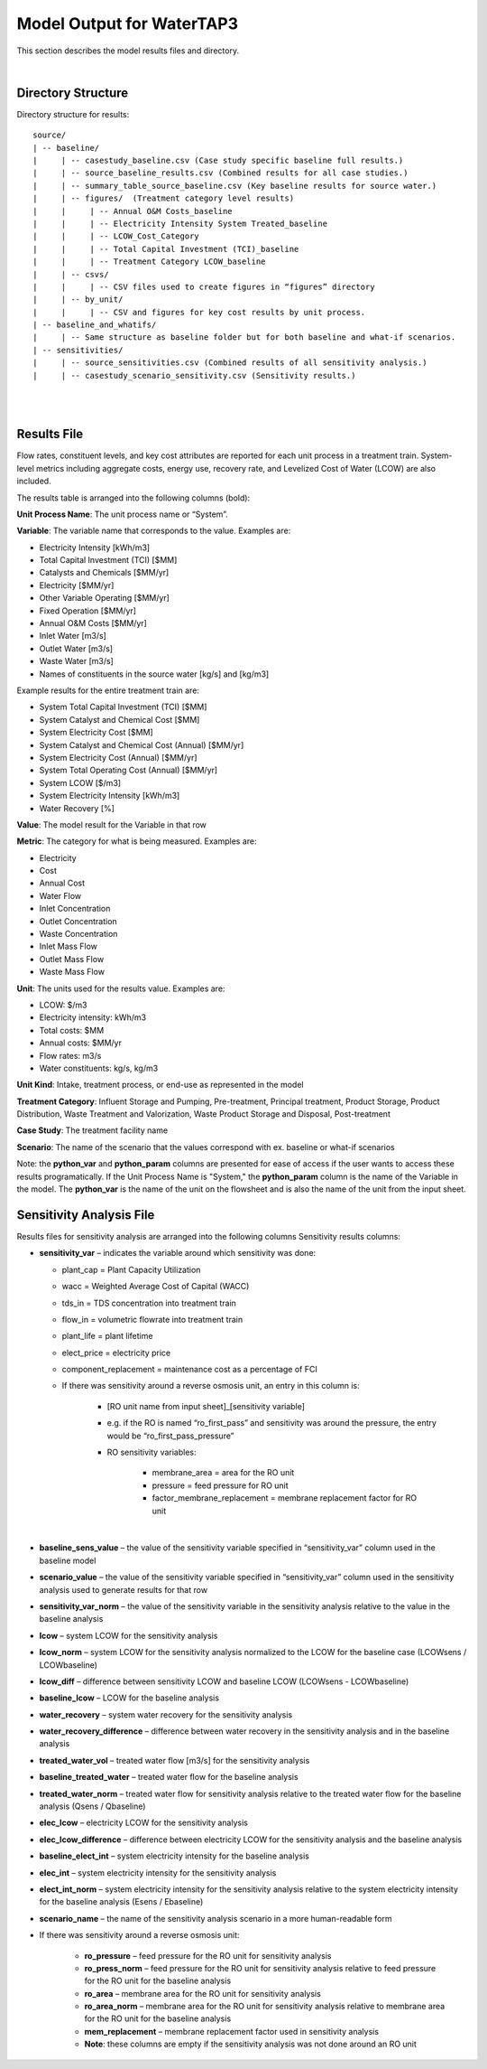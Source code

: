 .. _model_output:

Model Output for WaterTAP3
============================================================

This section describes the model results files and directory.

|


Directory Structure
-----------------------------

Directory structure for results::

    source/
    | -- baseline/
    |     | -- casestudy_baseline.csv (Case study specific baseline full results.)
    |     | -- source_baseline_results.csv (Combined results for all case studies.)
    |     | -- summary_table_source_baseline.csv (Key baseline results for source water.)
    |     | -- figures/  (Treatment category level results)
    |     |	| -- Annual O&M Costs_baseline
    |     |	| -- Electricity Intensity System Treated_baseline
    |     |	| -- LCOW_Cost_Category
    |     |	| -- Total Capital Investment (TCI)_baseline
    |     |	| -- Treatment Category LCOW_baseline
    |     | -- csvs/
    |     |	| -- CSV files used to create figures in “figures” directory
    |     | -- by_unit/
    |     |	| -- CSV and figures for key cost results by unit process.
    | -- baseline_and_whatifs/
    |     | -- Same structure as baseline folder but for both baseline and what-if scenarios.
    | -- sensitivities/
    |     | -- source_sensitivities.csv (Combined results of all sensitivity analysis.)
    |     | -- casestudy_scenario_sensitivity.csv (Sensitivity results.)



|
|

Results File
----------------------------------

Flow rates, constituent levels, and key cost attributes are reported for each unit process in a treatment train. System-level metrics including aggregate costs, energy use, recovery rate, and Levelized Cost of Water (LCOW) are also included.

The results table is arranged into the following columns (bold):

**Unit Process Name**:  The unit process name or “System”.

**Variable**: The variable name that corresponds to the value. Examples are:

•	Electricity Intensity 					    [kWh/m3]
•	Total Capital Investment (TCI)				[$MM]
•	Catalysts and Chemicals					    [$MM/yr]
•	Electricity							        [$MM/yr]
•	Other Variable Operating 				    [$MM/yr]
•	Fixed Operation						        [$MM/yr]
•	Annual O&M Costs					        [$MM/yr]
•	Inlet Water						            [m3/s]
•	Outlet Water						        [m3/s]
•	Waste Water						            [m3/s]
•	Names of constituents in the source water	[kg/s] and [kg/m3]


Example results for the entire treatment train are:

•	System Total Capital Investment (TCI)			[$MM]
•	System Catalyst and Chemical Cost			    [$MM]
•	System Electricity Cost					        [$MM]
•	System Catalyst and Chemical Cost (Annual)	    [$MM/yr]
•	System Electricity Cost (Annual)					        [$MM/yr]
•	System Total Operating Cost	(Annual)			        [$MM/yr]
•	System LCOW					                [$/m3]
•	System Electricity Intensity					        [kWh/m3]
•	Water Recovery 						               [%]

**Value**: The model result for the Variable in that row

**Metric**:  The category for what is being measured. Examples are:

•	Electricity
•	Cost
•	Annual Cost
•	Water Flow
•	Inlet Concentration
•	Outlet Concentration
•	Waste Concentration
•	Inlet Mass Flow
•	Outlet Mass Flow
•	Waste Mass Flow

**Unit**:  The units used for the results value. Examples are:

•	LCOW: $/m3
•	Electricity intensity: kWh/m3
•	Total costs: $MM
•	Annual costs: $MM/yr
•	Flow rates: m3/s
•	Water constituents: kg/s, kg/m3

**Unit Kind**: Intake, treatment process, or end-use as represented in the model

**Treatment Category**:  Influent Storage and Pumping, Pre-treatment, Principal treatment, Product
Storage, Product Distribution, Waste Treatment and Valorization, Waste Product Storage and Disposal, Post-treatment

**Case Study**:  The treatment facility name

**Scenario**:  The name of the scenario that the values correspond with ex. baseline or what-if scenarios

Note: the **python_var** and **python_param** columns are presented for ease of access if the user wants to access these results programatically. If the Unit Process Name is "System," 
the **python_param** column is the name of the Variable in the model. The **python_var** is the name of the unit on the flowsheet and is also the name of the unit from the input sheet.

Sensitivity Analysis File
----------------------------------

Results files for sensitivity analysis are arranged into the following columns
Sensitivity results columns:

*	**sensitivity_var** – indicates the variable around which sensitivity was done:

        * plant_cap = Plant Capacity Utilization
        * wacc = Weighted Average Cost of Capital (WACC) 
        * tds_in = TDS concentration into treatment train
        * flow_in = volumetric flowrate into treatment train
        * plant_life = plant lifetime
        * elect_price = electricity price
        * component_replacement = maintenance cost as a percentage of FCI 
        * If there was sensitivity around a reverse osmosis unit, an entry in this column is:
            
            * [RO unit name from input sheet]_[sensitivity variable]
            * e.g. if the RO is named “ro_first_pass” and sensitivity was around the pressure, the entry would be “ro_first_pass_pressure”
            * RO sensitivity variables:
            
                * membrane_area = area for the RO unit
                * pressure = feed pressure for RO unit
                * factor_membrane_replacement = membrane replacement factor for RO unit
|
*	**baseline_sens_value** – the value of the sensitivity variable specified in “sensitivity_var” column used in the baseline model
*	**scenario_value** – the value of the sensitivity variable specified in “sensitivity_var” column used in the sensitivity analysis used to generate results for that row
*	**sensitivity_var_norm** – the value of the sensitivity variable in the sensitivity analysis relative to the value in the baseline analysis
*	**lcow** – system LCOW for the sensitivity analysis
*	**lcow_norm** – system LCOW for the sensitivity analysis normalized to the LCOW for the baseline case (LCOWsens / LCOWbaseline)
*	**lcow_diff** – difference between sensitivity LCOW and baseline LCOW (LCOWsens - LCOWbaseline)
*	**baseline_lcow** – LCOW for the baseline analysis
*	**water_recovery** – system water recovery for the sensitivity analysis
*	**water_recovery_difference** – difference between water recovery in the sensitivity analysis and in the baseline analysis
*	**treated_water_vol** – treated water flow [m3/s] for the sensitivity analysis
*	**baseline_treated_water** – treated water flow for the baseline analysis
*	**treated_water_norm** – treated water flow for sensitivity analysis relative to the treated water flow for the baseline analysis (Qsens / Qbaseline)
*	**elec_lcow** – electricity LCOW for the sensitivity analysis
*	**elec_lcow_difference** – difference between electricity LCOW for the sensitivity analysis and the baseline analysis
*	**baseline_elect_int** – system electricity intensity for the baseline analysis
*	**elec_int** – system electricity intensity for the sensitivity analysis
*	**elect_int_norm** – system electricity intensity for the sensitivity analysis relative to the system electricity intensity for the baseline analysis (Esens / Ebaseline)
*	**scenario_name** – the name of the sensitivity analysis scenario in a more human-readable form
*	If there was sensitivity around a reverse osmosis unit:

            * **ro_pressure** – feed pressure for the RO unit for sensitivity analysis
            * **ro_press_norm** – feed pressure for the RO unit for sensitivity analysis relative to feed pressure for the RO unit for the baseline analysis
            * **ro_area** – membrane area for the RO unit for sensitivity analysis
            * **ro_area_norm** – membrane area for the RO unit for sensitivity analysis relative to membrane area for the RO unit for the baseline analysis
            * **mem_replacement** – membrane replacement factor used in sensitivity analysis
            * **Note**: these columns are empty if the sensitivity analysis was not done around an RO unit



..  raw:: pdf

    PageBreak



